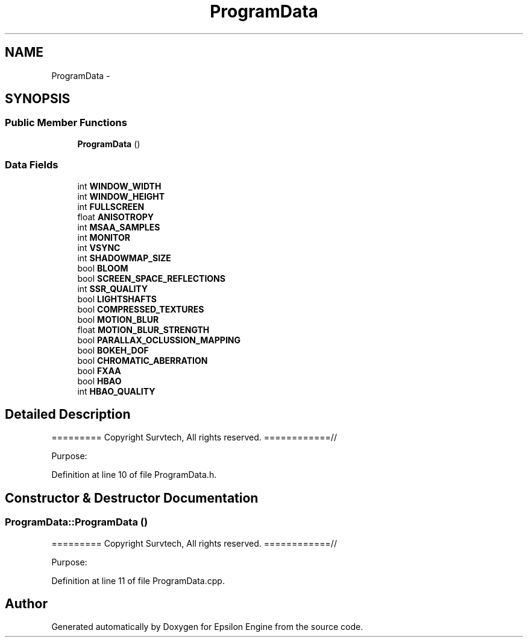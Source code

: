 .TH "ProgramData" 3 "Wed Mar 6 2019" "Version 1.0" "Epsilon Engine" \" -*- nroff -*-
.ad l
.nh
.SH NAME
ProgramData \- 
.SH SYNOPSIS
.br
.PP
.SS "Public Member Functions"

.in +1c
.ti -1c
.RI "\fBProgramData\fP ()"
.br
.in -1c
.SS "Data Fields"

.in +1c
.ti -1c
.RI "int \fBWINDOW_WIDTH\fP"
.br
.ti -1c
.RI "int \fBWINDOW_HEIGHT\fP"
.br
.ti -1c
.RI "int \fBFULLSCREEN\fP"
.br
.ti -1c
.RI "float \fBANISOTROPY\fP"
.br
.ti -1c
.RI "int \fBMSAA_SAMPLES\fP"
.br
.ti -1c
.RI "int \fBMONITOR\fP"
.br
.ti -1c
.RI "int \fBVSYNC\fP"
.br
.ti -1c
.RI "int \fBSHADOWMAP_SIZE\fP"
.br
.ti -1c
.RI "bool \fBBLOOM\fP"
.br
.ti -1c
.RI "bool \fBSCREEN_SPACE_REFLECTIONS\fP"
.br
.ti -1c
.RI "int \fBSSR_QUALITY\fP"
.br
.ti -1c
.RI "bool \fBLIGHTSHAFTS\fP"
.br
.ti -1c
.RI "bool \fBCOMPRESSED_TEXTURES\fP"
.br
.ti -1c
.RI "bool \fBMOTION_BLUR\fP"
.br
.ti -1c
.RI "float \fBMOTION_BLUR_STRENGTH\fP"
.br
.ti -1c
.RI "bool \fBPARALLAX_OCLUSSION_MAPPING\fP"
.br
.ti -1c
.RI "bool \fBBOKEH_DOF\fP"
.br
.ti -1c
.RI "bool \fBCHROMATIC_ABERRATION\fP"
.br
.ti -1c
.RI "bool \fBFXAA\fP"
.br
.ti -1c
.RI "bool \fBHBAO\fP"
.br
.ti -1c
.RI "int \fBHBAO_QUALITY\fP"
.br
.in -1c
.SH "Detailed Description"
.PP 
========= Copyright Survtech, All rights reserved\&. ============//
.PP
Purpose: 
.PP
 
.PP
Definition at line 10 of file ProgramData\&.h\&.
.SH "Constructor & Destructor Documentation"
.PP 
.SS "ProgramData::ProgramData ()"
========= Copyright Survtech, All rights reserved\&. ============//
.PP
Purpose: 
.PP
 
.PP
Definition at line 11 of file ProgramData\&.cpp\&.

.SH "Author"
.PP 
Generated automatically by Doxygen for Epsilon Engine from the source code\&.

